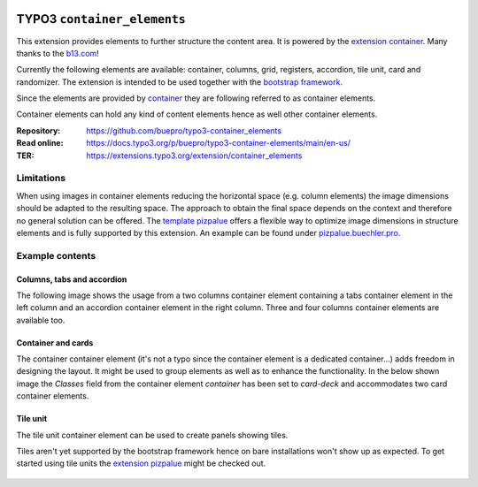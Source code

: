 .. image:: https://poser.pugx.org/buepro/typo3-container-elements/v/stable.svg
   :alt: Latest Stable Version
   :target: https://extensions.typo3.org/extension/container-elements/

.. image:: https://img.shields.io/badge/TYPO3-11-orange.svg
   :alt: TYPO3 11
   :target: https://get.typo3.org/version/11

.. image:: https://img.shields.io/badge/TYPO3-10-orange.svg
   :alt: TYPO3 10
   :target: https://get.typo3.org/version/10

.. image:: https://poser.pugx.org/buepro/typo3-container-elements/d/total.svg
   :alt: Total Downloads
   :target: https://packagist.org/packages/buepro/typo3-container-elements

.. image:: https://poser.pugx.org/buepro/typo3-container-elements/d/monthly
   :alt: Monthly Downloads
   :target: https://packagist.org/packages/buepro/typo3-container-elements

.. image:: https://github.com/buepro/typo3-container_elements/workflows/CI/badge.svg
   :alt: Continuous Integration Status
   :target: https://github.com/buepro/typo3-container_elements/actions?query=workflow%3ACI

============================
TYPO3 ``container_elements``
============================

This extension provides elements to further structure the content area. It is powered by the
`extension container <https://extensions.typo3.org/extension/container/>`__. Many thanks to the
`b13.com <https://b13.com/>`__!

Currently the following elements are available: container, columns, grid, registers, accordion, tile unit, card and
randomizer. The extension is intended to be used together with the `bootstrap framework <https://getbootstrap.com/>`__.

Since the elements are provided by `container <https://extensions.typo3.org/extension/container>`__ they are
following referred to as container elements.

Container elements can hold any kind of content elements hence as well other container elements.

:Repository:  https://github.com/buepro/typo3-container_elements
:Read online: https://docs.typo3.org/p/buepro/typo3-container-elements/main/en-us/
:TER:         https://extensions.typo3.org/extension/container_elements

Limitations
===========

When using images in container elements reducing the horizontal space (e.g. column elements) the image dimensions
should be adapted to the resulting space. The approach to obtain the final space depends on the context and therefore
no general solution can be offered. The `template pizpalue <https://docs.typo3.org/p/buepro/typo3-pizpalue/main/en-us/>`__
offers a flexible way to optimize image dimensions in structure elements and is fully supported by this extension.
An example can be found under `pizpalue.buechler.pro <https://pizpalue.buechler.pro/das-plus/strukturelemente/container/spalten>`__.

Example contents
================

Columns, tabs and accordion
---------------------------

The following image shows the usage from a two columns container element containing a tabs container element in the left column
and an accordion container element in the right column. Three and four columns container elements are available too.

.. figure:: Documentation/Images/Introduction/ColumnsTabsAccordion.jpg
   :alt: Two columns with a tabs and accordion element

Container and cards
-------------------

The container container element (it's not a typo since the container element is a dedicated container...) adds freedom
in designing the layout. It might be used to group elements as well as to enhance the functionality. In the below shown
image the `Classes` field from the container element `container` has been set to `card-deck` and accommodates two card
container elements.

.. figure:: Documentation/Images/Introduction/ContainerCards.jpg
   :alt: Card deck container with two cards

Tile unit
---------

The tile unit container element can be used to create panels showing tiles.

Tiles aren't yet supported by the bootstrap framework hence on bare installations won't show up as expected. To get
started using tile units the `extension pizpalue <https://extensions.typo3.org/extension/pizpalue>`__ might be
checked out.

.. figure:: Documentation/Images/Introduction/TileUnit.jpg
   :alt: Tile unit containing tile content elements
